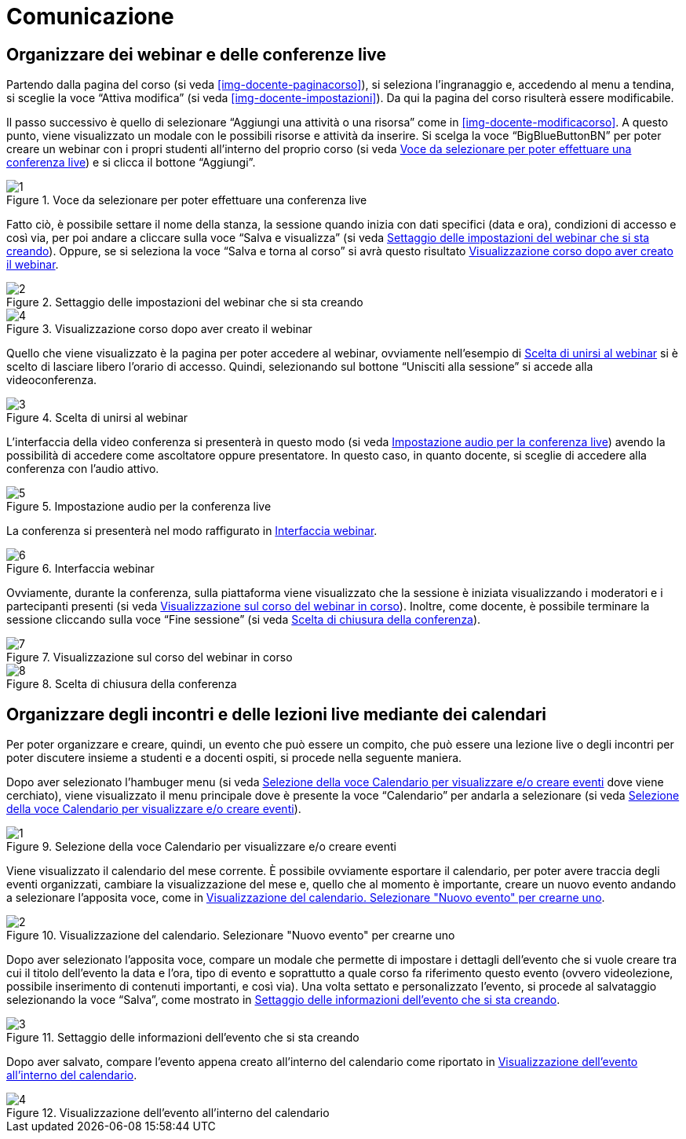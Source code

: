 = Comunicazione

== Organizzare dei webinar e delle conferenze live
Partendo dalla pagina del corso (si veda <<img-docente-paginacorso>>), si seleziona l'ingranaggio e, accedendo al menu a tendina, si sceglie la voce "`Attiva modifica`" (si veda <<img-docente-impostazioni>>). Da qui la pagina del corso risulterà essere modificabile.

Il passo successivo è quello di selezionare "`Aggiungi una attività o una risorsa`" come in <<img-docente-modificacorso>>. 
A questo punto, viene visualizzato un modale con le possibili risorse e attività da inserire. Si scelga la voce "`BigBlueButtonBN`" per poter creare un webinar con i propri studenti all'interno del proprio corso (si veda <<img-docente-selezionewebinar>>) e si clicca il bottone "`Aggiungi`".
[#img-docente-selezionewebinar]
.Voce da selezionare per poter effettuare una conferenza live
image::images/creazione_webinar/1.jpg[]

Fatto ciò, è possibile settare il nome della stanza, la sessione quando inizia con dati specifici (data e ora), condizioni di accesso e così via, per poi andare a cliccare sulla voce "`Salva e visualizza`" (si veda <<img-docente-settingwebinar>>). Oppure, se si seleziona la voce "`Salva e torna al corso`" si avrà questo risultato <<img-docente-corsowebinar>>.
[#img-docente-settingwebinar]
.Settaggio delle impostazioni del webinar che si sta creando
image::images/creazione_webinar/2.jpg[]
[#img-docente-corsowebinar]
.Visualizzazione corso dopo aver creato il webinar
image::images/creazione_webinar/4.jpg[]

Quello che viene visualizzato è la pagina per poter accedere al webinar, ovviamente nell'esempio di <<img-docente-visualizzazionewebinar>> si è scelto di lasciare libero l'orario di accesso. Quindi, selezionando sul bottone "`Unisciti alla sessione`" si accede alla videoconferenza.
[#img-docente-visualizzazionewebinar]
.Scelta di unirsi al webinar
image::images/creazione_webinar/3.jpg[]

L'interfaccia della video conferenza si presenterà in questo modo (si veda <<img-docente-sceltawebinar>>) avendo la possibilità di accedere come ascoltatore oppure presentatore. In questo caso, in quanto docente, si sceglie di accedere alla conferenza con l'audio attivo.
[#img-docente-sceltawebinar]
.Impostazione audio per la conferenza live
image::images/creazione_webinar/5.jpg[]

La conferenza si presenterà nel modo raffigurato in <<img-docente-interfacciawebinar>>.
[#img-docente-interfacciawebinar]
.Interfaccia webinar
image::images/creazione_webinar/6.jpg[]

Ovviamente, durante la conferenza, sulla piattaforma viene visualizzato che la sessione è iniziata visualizzando i moderatori e i partecipanti presenti (si veda <<img-docente-sessionewebinar>>). Inoltre, come docente, è possibile terminare la sessione cliccando sulla voce "`Fine sessione`" (si veda <<img-docente-finewebinar>>).
[#img-docente-sessionewebinar]
.Visualizzazione sul corso del webinar in corso
image::images/creazione_webinar/7.jpg[]
[#img-docente-finewebinar]
.Scelta di chiusura della conferenza
image::images/creazione_webinar/8.jpg[]

== Organizzare degli incontri e delle lezioni live mediante dei calendari
Per poter organizzare e creare, quindi, un evento che può essere un compito, che può essere una lezione live o degli incontri per poter discutere insieme a studenti e a docenti ospiti, si procede nella seguente maniera.

Dopo aver selezionato l'hambuger menu (si veda <<img-docente-menucalendario>> dove viene cerchiato), viene visualizzato il menu principale dove è presente la voce "`Calendario`" per andarla a selezionare (si veda <<img-docente-menucalendario>>).
[#img-docente-menucalendario]
.Selezione della voce Calendario per visualizzare e/o creare eventi
image::images/incontri_calendario/1.jpg[]

Viene visualizzato il calendario del mese corrente. È possibile ovviamente esportare il calendario, per poter avere traccia degli eventi organizzati, cambiare la visualizzazione del mese e, quello che al momento è importante, creare un nuovo evento andando a selezionare l'apposita voce, come in <<img-docente-calendario>>.
[#img-docente-calendario]
.Visualizzazione del calendario. Selezionare "Nuovo evento" per crearne uno
image::images/incontri_calendario/2.jpg[]

Dopo aver selezionato l'apposita voce, compare un modale che permette di impostare i dettagli dell'evento che si vuole creare tra cui il titolo dell'evento la data e l'ora, tipo di evento e soprattutto a quale corso fa riferimento questo evento (ovvero videolezione, possibile inserimento di contenuti importanti, e così via). Una volta settato e personalizzato l'evento, si procede al salvataggio selezionando la voce "`Salva`", come mostrato in <<img-docente-impostazionievento>>.
[#img-docente-impostazionievento]
.Settaggio delle informazioni dell'evento che si sta creando
image::images/incontri_calendario/3.jpg[]

Dopo aver salvato, compare l'evento appena creato all'interno del calendario come riportato in <<img-docente-calendarioevento>>.
[#img-docente-calendarioevento]
.Visualizzazione dell'evento all'interno del calendario
image::images/incontri_calendario/4.jpg[]